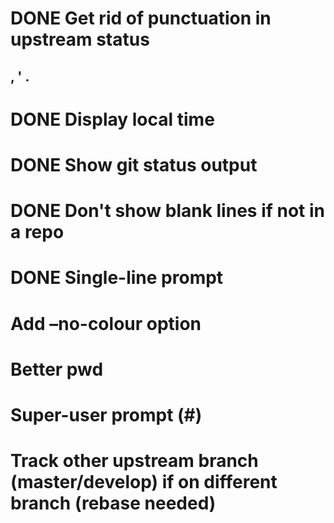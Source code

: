 * DONE Get rid of punctuation in upstream status
CLOSED: [2016-07-09 Sat 21:29]
** , ' .
* DONE Display local time
CLOSED: [2016-07-09 Sat 20:25]
* DONE Show git status output
CLOSED: [2016-07-09 Sat 20:59]
* DONE Don't show blank lines if not in a repo
CLOSED: [2016-07-09 Sat 21:13]
* DONE Single-line prompt
CLOSED: [2016-07-09 Sat 22:15]
* Add --no-colour option
* Better pwd
* Super-user prompt (#)
* Track other upstream branch (master/develop) if on different branch (rebase needed)
